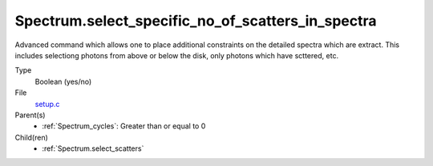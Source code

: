 Spectrum.select_specific_no_of_scatters_in_spectra
==================================================
Advanced command which allows one to place additional
constraints on the detailed spectra which are extract.
This includes selectiong photons from above or below the
disk, only photons which have scttered, etc.

Type
  Boolean (yes/no)

File
  `setup.c <https://github.com/agnwinds/python/blob/master/source/setup.c>`_


Parent(s)
  * :ref:`Spectrum_cycles`: Greater than or equal to 0


Child(ren)
  * :ref:`Spectrum.select_scatters`

